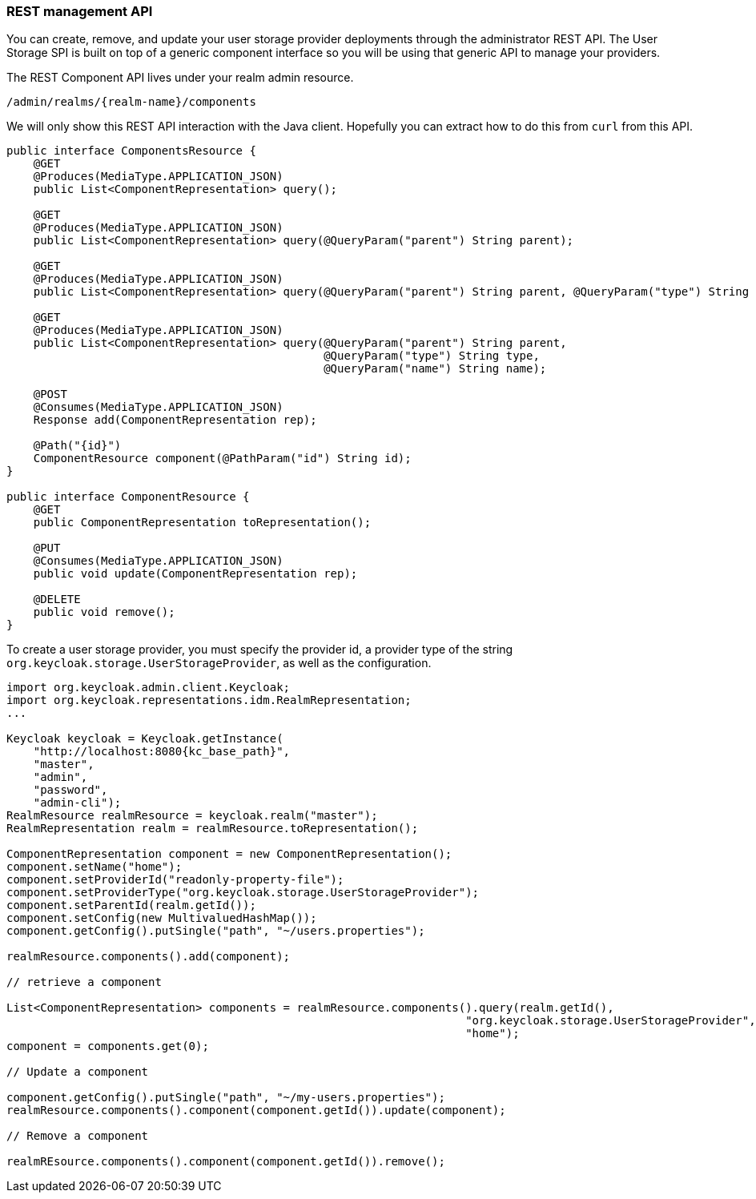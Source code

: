 
=== REST management API

You can create, remove, and update your user storage provider deployments through the administrator REST API. The User Storage SPI
is built on top of a generic component interface so you will be using that generic API to manage your providers.

The REST Component API lives under your realm admin resource.

----
/admin/realms/{realm-name}/components
----

We will only show this REST API interaction with the Java client. Hopefully you can extract how to do this from `curl` from this API.

[source,java]
----
public interface ComponentsResource {
    @GET
    @Produces(MediaType.APPLICATION_JSON)
    public List<ComponentRepresentation> query();

    @GET
    @Produces(MediaType.APPLICATION_JSON)
    public List<ComponentRepresentation> query(@QueryParam("parent") String parent);

    @GET
    @Produces(MediaType.APPLICATION_JSON)
    public List<ComponentRepresentation> query(@QueryParam("parent") String parent, @QueryParam("type") String type);

    @GET
    @Produces(MediaType.APPLICATION_JSON)
    public List<ComponentRepresentation> query(@QueryParam("parent") String parent,
                                               @QueryParam("type") String type,
                                               @QueryParam("name") String name);

    @POST
    @Consumes(MediaType.APPLICATION_JSON)
    Response add(ComponentRepresentation rep);

    @Path("{id}")
    ComponentResource component(@PathParam("id") String id);
}

public interface ComponentResource {
    @GET
    public ComponentRepresentation toRepresentation();

    @PUT
    @Consumes(MediaType.APPLICATION_JSON)
    public void update(ComponentRepresentation rep);

    @DELETE
    public void remove();
}

----

To create a user storage provider, you must specify the provider id, a provider type of the string `org.keycloak.storage.UserStorageProvider`,
as well as the configuration.

[source,java,subs="attributes+"]
----
import org.keycloak.admin.client.Keycloak;
import org.keycloak.representations.idm.RealmRepresentation;
...

Keycloak keycloak = Keycloak.getInstance(
    "http://localhost:8080{kc_base_path}",
    "master",
    "admin",
    "password",
    "admin-cli");
RealmResource realmResource = keycloak.realm("master");
RealmRepresentation realm = realmResource.toRepresentation();

ComponentRepresentation component = new ComponentRepresentation();
component.setName("home");
component.setProviderId("readonly-property-file");
component.setProviderType("org.keycloak.storage.UserStorageProvider");
component.setParentId(realm.getId());
component.setConfig(new MultivaluedHashMap());
component.getConfig().putSingle("path", "~/users.properties");

realmResource.components().add(component);

// retrieve a component

List<ComponentRepresentation> components = realmResource.components().query(realm.getId(),
                                                                    "org.keycloak.storage.UserStorageProvider",
                                                                    "home");
component = components.get(0);

// Update a component

component.getConfig().putSingle("path", "~/my-users.properties");
realmResource.components().component(component.getId()).update(component);

// Remove a component

realmREsource.components().component(component.getId()).remove();
----

